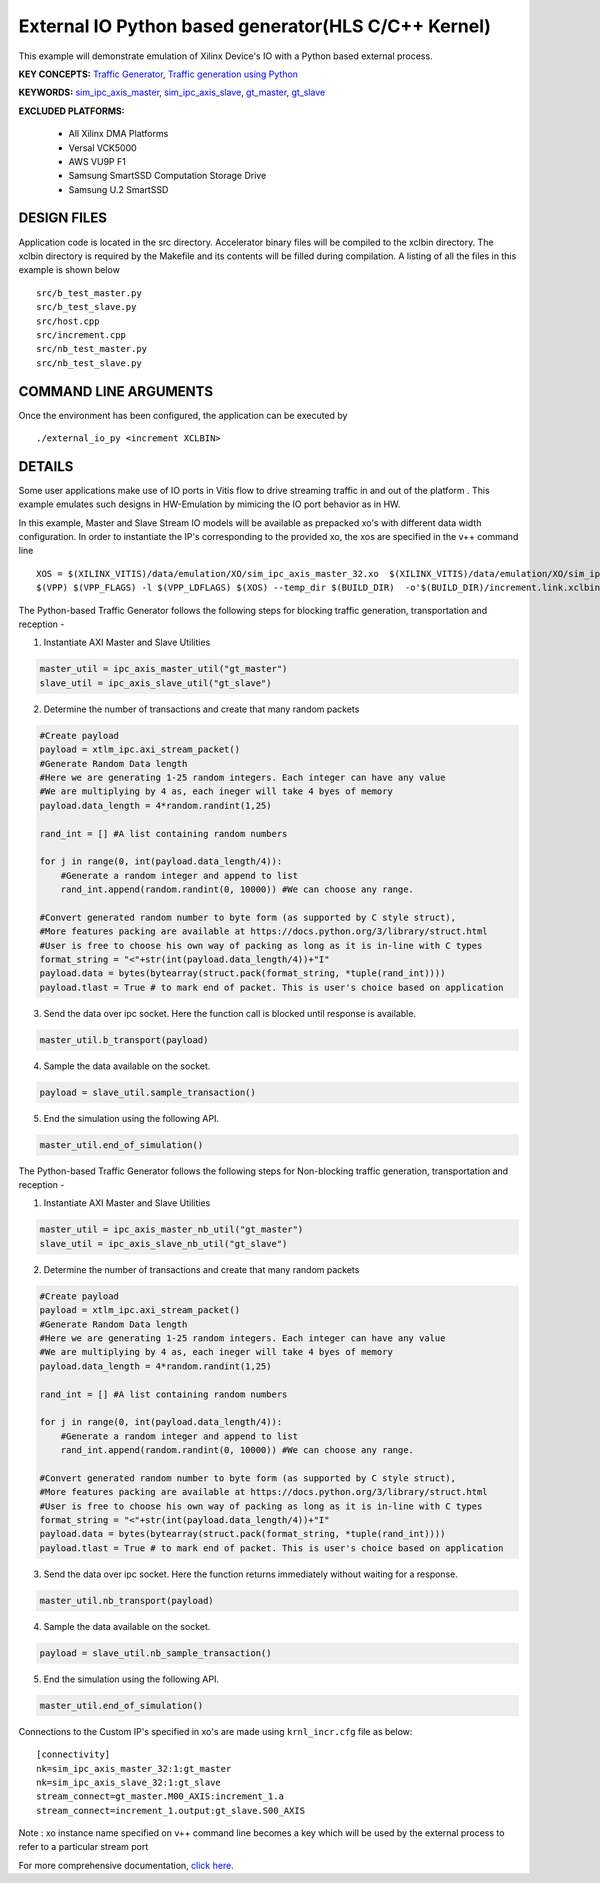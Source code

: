 External IO Python based generator(HLS C/C++ Kernel)
====================================================

This example will demonstrate emulation of Xilinx Device's IO with a Python based external process.

**KEY CONCEPTS:** `Traffic Generator <https://docs.xilinx.com/r/en-US/ug1393-vitis-application-acceleration/Using-I/O-Traffic-Generators>`__, `Traffic generation using Python <https://docs.xilinx.com/r/en-US/ug1393-vitis-application-acceleration/Writing-Traffic-Generators-in-Python>`__

**KEYWORDS:** `sim_ipc_axis_master <https://docs.xilinx.com/r/en-US/ug1393-vitis-application-acceleration/Adding-Traffic-Generators-to-Your-Design>`__, `sim_ipc_axis_slave <https://docs.xilinx.com/r/en-US/ug1393-vitis-application-acceleration/Adding-Traffic-Generators-to-Your-Design>`__, `gt_master <https://docs.xilinx.com/r/en-US/ug1393-vitis-application-acceleration/Using-I/O-Traffic-Generators>`__, `gt_slave <https://docs.xilinx.com/r/en-US/ug1393-vitis-application-acceleration/Using-I/O-Traffic-Generators>`__

**EXCLUDED PLATFORMS:** 

 - All Xilinx DMA Platforms
 - Versal VCK5000
 - AWS VU9P F1
 - Samsung SmartSSD Computation Storage Drive
 - Samsung U.2 SmartSSD

DESIGN FILES
------------

Application code is located in the src directory. Accelerator binary files will be compiled to the xclbin directory. The xclbin directory is required by the Makefile and its contents will be filled during compilation. A listing of all the files in this example is shown below

::

   src/b_test_master.py
   src/b_test_slave.py
   src/host.cpp
   src/increment.cpp
   src/nb_test_master.py
   src/nb_test_slave.py
   
COMMAND LINE ARGUMENTS
----------------------

Once the environment has been configured, the application can be executed by

::

   ./external_io_py <increment XCLBIN>

DETAILS
-------

Some user applications make use of IO ports in Vitis flow to drive streaming traffic in and out of the platform . This example emulates such designs in HW-Emulation by mimicing the IO port behavior as in HW.

In this example, Master and Slave Stream IO models will be available as prepacked xo's with different data width configuration. In order to instantiate the IP's corresponding to the provided xo, the xos are specified in the v++ command line 

::

   XOS = $(XILINX_VITIS)/data/emulation/XO/sim_ipc_axis_master_32.xo  $(XILINX_VITIS)/data/emulation/XO/sim_ipc_axis_slave_32.xo
   $(VPP) $(VPP_FLAGS) -l $(VPP_LDFLAGS) $(XOS) --temp_dir $(BUILD_DIR)  -o'$(BUILD_DIR)/increment.link.xclbin' $(+)

The Python-based Traffic Generator follows the following steps for blocking traffic generation, transportation and reception -

1. Instantiate AXI Master and Slave Utilities

.. code:: python

   master_util = ipc_axis_master_util("gt_master")
   slave_util = ipc_axis_slave_util("gt_slave")

2. Determine the number of transactions and create that many random packets 

.. code:: python

   #Create payload
   payload = xtlm_ipc.axi_stream_packet()
   #Generate Random Data length
   #Here we are generating 1-25 random integers. Each integer can have any value
   #We are multiplying by 4 as, each ineger will take 4 byes of memory 
   payload.data_length = 4*random.randint(1,25)
   
   rand_int = [] #A list containing random numbers
   
   for j in range(0, int(payload.data_length/4)):
       #Generate a random integer and append to list 
       rand_int.append(random.randint(0, 10000)) #We can choose any range. 
   
   #Convert generated random number to byte form (as supported by C style struct), 
   #More features packing are available at https://docs.python.org/3/library/struct.html
   #User is free to choose his own way of packing as long as it is in-line with C types
   format_string = "<"+str(int(payload.data_length/4))+"I" 
   payload.data = bytes(bytearray(struct.pack(format_string, *tuple(rand_int))))
   payload.tlast = True # to mark end of packet. This is user's choice based on application

3. Send the data over ipc socket. Here the function call is blocked until response is available.

.. code:: python

   master_util.b_transport(payload)

4. Sample the data available on the socket.

.. code:: python

   payload = slave_util.sample_transaction()

5. End the simulation using the following API.

.. code:: python

   master_util.end_of_simulation()

The Python-based Traffic Generator follows the following steps for Non-blocking traffic generation, transportation and reception -

1. Instantiate AXI Master and Slave Utilities

.. code:: python

   master_util = ipc_axis_master_nb_util("gt_master")
   slave_util = ipc_axis_slave_nb_util("gt_slave")

2. Determine the number of transactions and create that many random packets 

.. code:: python

   #Create payload
   payload = xtlm_ipc.axi_stream_packet()
   #Generate Random Data length
   #Here we are generating 1-25 random integers. Each integer can have any value
   #We are multiplying by 4 as, each ineger will take 4 byes of memory 
   payload.data_length = 4*random.randint(1,25)
   
   rand_int = [] #A list containing random numbers
   
   for j in range(0, int(payload.data_length/4)):
       #Generate a random integer and append to list 
       rand_int.append(random.randint(0, 10000)) #We can choose any range. 
   
   #Convert generated random number to byte form (as supported by C style struct), 
   #More features packing are available at https://docs.python.org/3/library/struct.html
   #User is free to choose his own way of packing as long as it is in-line with C types
   format_string = "<"+str(int(payload.data_length/4))+"I" 
   payload.data = bytes(bytearray(struct.pack(format_string, *tuple(rand_int))))
   payload.tlast = True # to mark end of packet. This is user's choice based on application

3. Send the data over ipc socket. Here the function returns immediately without waiting for a response.

.. code:: python

   master_util.nb_transport(payload)

4. Sample the data available on the socket.

.. code:: python

   payload = slave_util.nb_sample_transaction()

5. End the simulation using the following API.

.. code:: python

   master_util.end_of_simulation()

Connections to the Custom IP's specified in xo's are made using ``krnl_incr.cfg`` file as below:

::
   
   [connectivity]
   nk=sim_ipc_axis_master_32:1:gt_master
   nk=sim_ipc_axis_slave_32:1:gt_slave
   stream_connect=gt_master.M00_AXIS:increment_1.a
   stream_connect=increment_1.output:gt_slave.S00_AXIS


Note : xo instance name specified on v++ command line  becomes a key which will be used by the external process to refer to a particular stream port 

For more comprehensive documentation, `click here <http://xilinx.github.io/Vitis_Accel_Examples>`__.